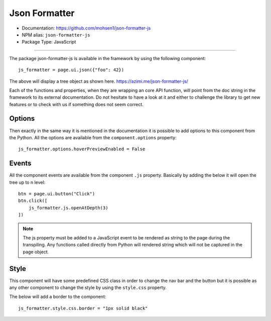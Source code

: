 Json Formatter
==============

- Documentation: https://github.com/mohsen1/json-formatter-js
- NPM alias: ``json-formatter-js``
- Package Type: JavaScript


---------------------


The package json-formatter-js is available in the framework by using the following component::

    js_formatter = page.ui.json({"foo": 42})

The above will display a tree object as shown here. https://azimi.me/json-formatter-js/

Each of the functions and properties, when they are wrapping an core API function, will point from the doc string in the framework to its external documentation.
Do not hesitate to have a look at it and either to challenge the library to get new features or to check with us if something does not seem correct.

Options
*******

Then exactly in the same way it is mentioned in the documentation it is possible to add options to this
component from the Python. All the options are available from the ``component.options`` property::

    js_formatter.options.hoverPreviewEnabled = False


Events
******

All the component events are available from the component ``.js`` property.
Basically by adding the below it will open the tree up to n level::

    btn = page.ui.button("Click")
    btn.click([
        js_formatter.js.openAtDepth(3)
    ])

.. note::
    The js property must be added to a JavaScript event to be rendered as string to the page during the transpiling.
    Any functions called directly from Python will rendered string which will not be captured in the page object.

Style
*****

This component will have some predefined CSS class in order to change the nav bar and the button but it is possible
as any other component to change the style by using the ``style.css`` property.

The below will add a border to the component::

    js_formatter.style.css.border = "1px solid black"


